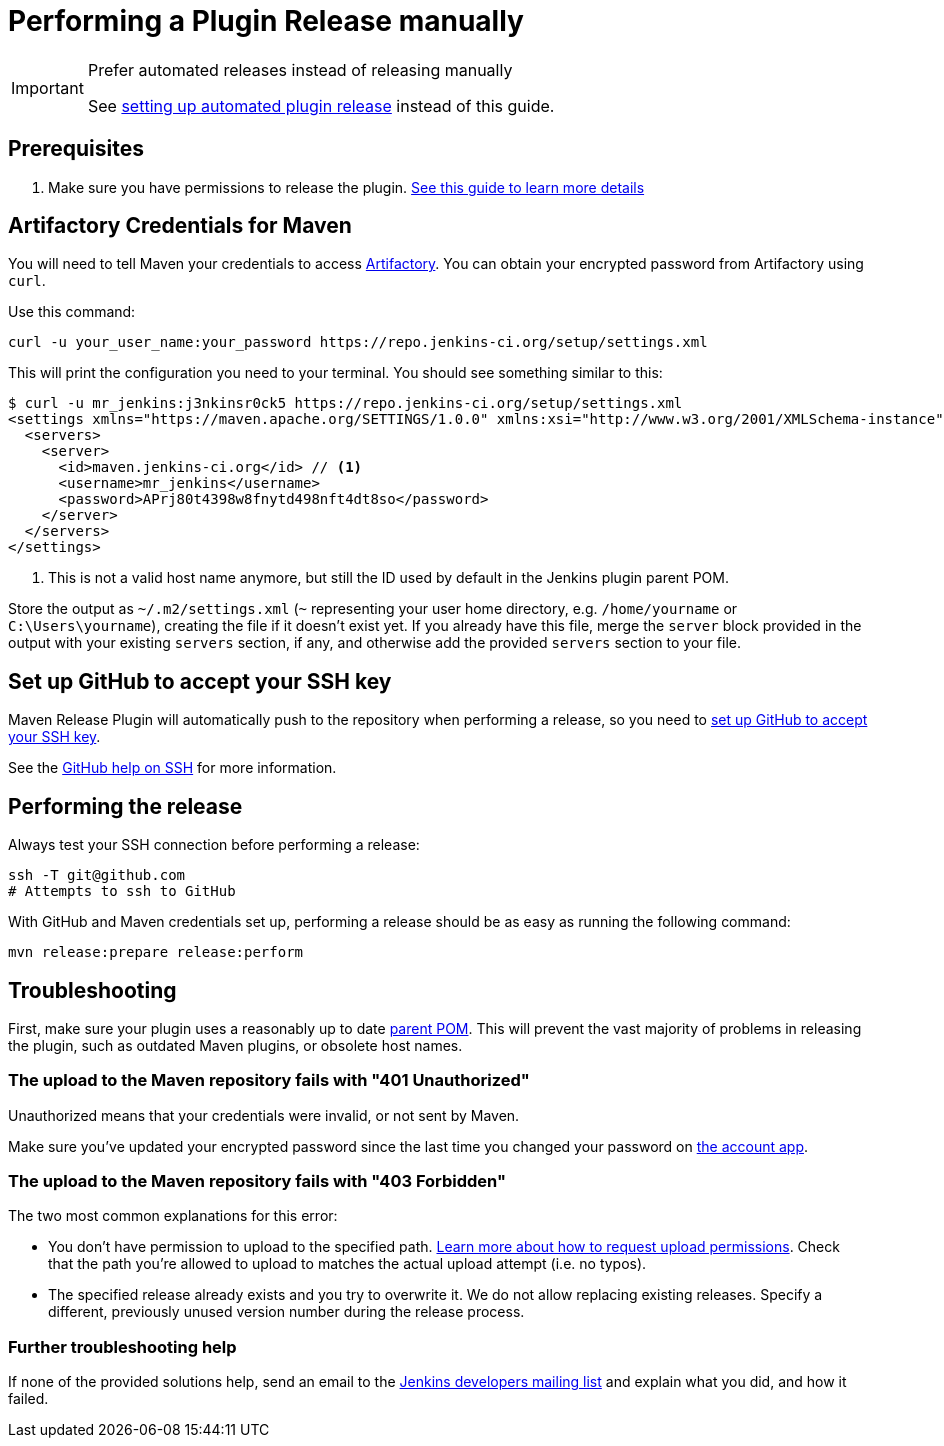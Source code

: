 = Performing a Plugin Release manually

[IMPORTANT]
.Prefer automated releases instead of releasing manually
====
See link:../releasing-cd[setting up automated plugin release] instead of this guide.
====

== Prerequisites

. Make sure you have permissions to release the plugin. link:../requesting-hosting/[See this guide to learn more details]

== Artifactory Credentials for Maven

You will need to tell Maven your credentials to access link:../artifact-repository[Artifactory].
You can obtain your encrypted password from Artifactory using `curl`.

Use this command:
[source,bash]
----
curl -u your_user_name:your_password https://repo.jenkins-ci.org/setup/settings.xml
----

This will print the configuration you need to your terminal. You should see something similar to this:

[source,xml]
----
$ curl -u mr_jenkins:j3nkinsr0ck5 https://repo.jenkins-ci.org/setup/settings.xml
<settings xmlns="https://maven.apache.org/SETTINGS/1.0.0" xmlns:xsi="http://www.w3.org/2001/XMLSchema-instance" xsi:schemaLocation="https://maven.apache.org/SETTINGS/1.0.0 https://maven.apache.org/xsd/settings-1.0.0.xsd">
  <servers>
    <server>
      <id>maven.jenkins-ci.org</id> // <1>
      <username>mr_jenkins</username>
      <password>APrj80t4398w8fnytd498nft4dt8so</password>
    </server>
  </servers>
</settings>
----
<1> This is not a valid host name anymore, but still the ID used by default in the Jenkins plugin parent POM.

Store the output as `~/.m2/settings.xml` (`~` representing your user home directory, e.g. `/home/yourname` or `C:\Users\yourname`), creating the file if it doesn't exist yet.
If you already have this file, merge the `server` block provided in the output with your existing `servers` section, if any, and otherwise add the provided `servers` section to your file.


== Set up GitHub to accept your SSH key

Maven Release Plugin will automatically push to the repository when performing a release, so you need to link:https://help.github.com/articles/adding-a-new-ssh-key-to-your-github-account/[set up GitHub to accept your SSH key].

See the link:https://help.github.com/articles/connecting-to-github-with-ssh/[GitHub help on SSH] for more information.

== Performing the release

Always test your SSH connection before performing a release:

[source,bash]
----
ssh -T git@github.com
# Attempts to ssh to GitHub
----

With GitHub and Maven credentials set up, performing a release should be as easy as running the following command:

[source,bash]
----
mvn release:prepare release:perform
----

// Not sure about this:
// NOTE: While it is be possible to specify the username and password on the command line, that would require your accounts on GitHub and the Jenkins community to match, and prevent you from using two factor authentication on GitHub.
// Neither is a recommend practice.

== Troubleshooting

First, make sure your plugin uses a reasonably up to date link:../../plugin-development/updating-parent[parent POM].
This will prevent the vast majority of problems in releasing the plugin, such as outdated Maven plugins, or obsolete host names.

=== The upload to the Maven repository fails with "401 Unauthorized"

Unauthorized means that your credentials were invalid, or not sent by Maven.

Make sure you've updated your encrypted password since the last time you changed your password on link:https://accounts.jenkins.io[the account app].

=== The upload to the Maven repository fails with "403 Forbidden"

The two most common explanations for this error:

* You don't have permission to upload to the specified path.
  link:../requesting-hosting/#request-upload-permissions[Learn more about how to request upload permissions].
  Check that the path you're allowed to upload to matches the actual upload attempt (i.e. no typos).
* The specified release already exists and you try to overwrite it.
  We do not allow replacing existing releases.
  Specify a different, previously unused version number during the release process.

=== Further troubleshooting help

If none of the provided solutions help, send an email to the xref:community:mailing-lists:index.adoc[Jenkins developers mailing list] and explain what you did, and how it failed.
